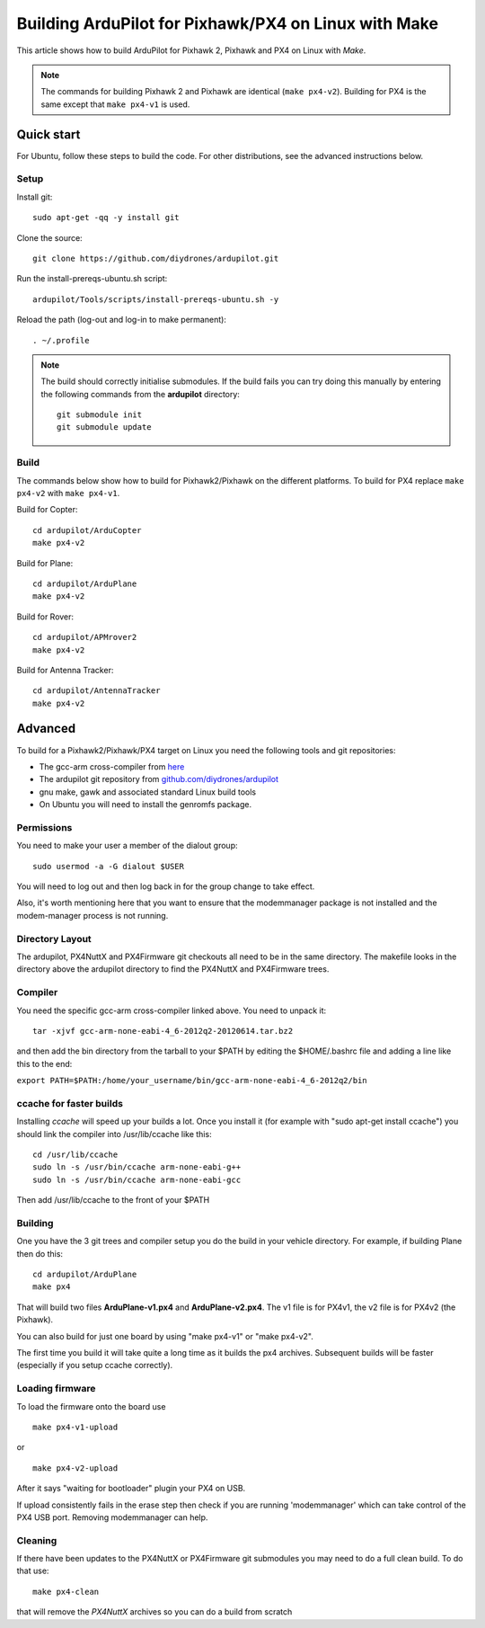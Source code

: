 .. _building-px4-for-linux-with-make:

=====================================================
Building ArduPilot for Pixhawk/PX4 on Linux with Make
=====================================================

This article shows how to build ArduPilot for Pixhawk 2, Pixhawk and PX4
on Linux with *Make*.

.. note::

   The commands for building Pixhawk 2 and Pixhawk are identical
   (``make px4-v2``). Building for PX4 is the same except that
   ``make px4-v1`` is used. 

Quick start
===========

For Ubuntu, follow these steps to build the code. For other
distributions, see the advanced instructions below.

Setup
-----

Install git:

::

    sudo apt-get -qq -y install git

Clone the source:

::

    git clone https://github.com/diydrones/ardupilot.git

Run the install-prereqs-ubuntu.sh script:

::

    ardupilot/Tools/scripts/install-prereqs-ubuntu.sh -y

Reload the path (log-out and log-in to make permanent):

::

    . ~/.profile

.. note::

   The build should correctly initialise submodules. If the build
   fails you can try doing this manually by entering the following commands
   from the **ardupilot** directory:

   ::

       git submodule init
       git submodule update

Build
-----

The commands below show how to build for Pixhawk2/Pixhawk on the
different platforms. To build for PX4 replace ``make px4-v2`` with
``make px4-v1``.

Build for Copter:

::

    cd ardupilot/ArduCopter
    make px4-v2

Build for Plane:

::

    cd ardupilot/ArduPlane
    make px4-v2

Build for Rover:

::

    cd ardupilot/APMrover2
    make px4-v2

Build for Antenna Tracker:

::

    cd ardupilot/AntennaTracker
    make px4-v2

Advanced
========

To build for a Pixhawk2/Pixhawk/PX4 target on Linux you need the
following tools and git repositories:

-  The gcc-arm cross-compiler from
   `here <http://firmware.diydrones.com/Tools/PX4-tools/>`__
-  The ardupilot git repository from
   `github.com/diydrones/ardupilot <https://github.com/diydrones/ardupilot>`__
-  gnu make, gawk and associated standard Linux build tools
-  On Ubuntu you will need to install the genromfs package.

Permissions
-----------

You need to make your user a member of the dialout group:

::

    sudo usermod -a -G dialout $USER

You will need to log out and then log back in for the group change to
take effect.

Also, it's worth mentioning here that you want to ensure that the
modemmanager package is not installed and the modem-manager process is
not running.

Directory Layout
----------------

The ardupilot, PX4NuttX and PX4Firmware git checkouts all need to be in
the same directory. The makefile looks in the directory above the
ardupilot directory to find the PX4NuttX and PX4Firmware trees.

Compiler
--------

You need the specific gcc-arm cross-compiler linked above. You need to
unpack it:

::

    tar -xjvf gcc-arm-none-eabi-4_6-2012q2-20120614.tar.bz2

and then add the bin directory from the tarball to your $PATH by editing
the $HOME/.bashrc file and adding a line like this to the end:

``export PATH=$PATH:/home/your_username/bin/gcc-arm-none-eabi-4_6-2012q2/bin``

ccache for faster builds
------------------------

Installing *ccache* will speed up your builds a lot. Once you install it
(for example with "sudo apt-get install ccache") you should link the
compiler into /usr/lib/ccache like this:

::

    cd /usr/lib/ccache
    sudo ln -s /usr/bin/ccache arm-none-eabi-g++
    sudo ln -s /usr/bin/ccache arm-none-eabi-gcc

Then add /usr/lib/ccache to the front of your $PATH

Building
--------

One you have the 3 git trees and compiler setup you do the build in your
vehicle directory. For example, if building Plane then do this:

::

    cd ardupilot/ArduPlane
    make px4

That will build two files **ArduPlane-v1.px4** and **ArduPlane-v2.px4**.
The v1 file is for PX4v1, the v2 file is for PX4v2 (the Pixhawk).

You can also build for just one board by using "make px4-v1" or "make
px4-v2".

The first time you build it will take quite a long time as it builds the
px4 archives. Subsequent builds will be faster (especially if you setup
ccache correctly).

Loading firmware
----------------

To load the firmware onto the board use

::

    make px4-v1-upload

or

::

    make px4-v2-upload

After it says "waiting for bootloader" plugin your PX4 on USB.

If upload consistently fails in the erase step then check if you are
running 'modemmanager' which can take control of the PX4 USB port.
Removing modemmanager can help.

Cleaning
--------

If there have been updates to the PX4NuttX or PX4Firmware git submodules
you may need to do a full clean build. To do that use:

::

    make px4-clean

that will remove the *PX4NuttX* archives so you can do a build from
scratch
